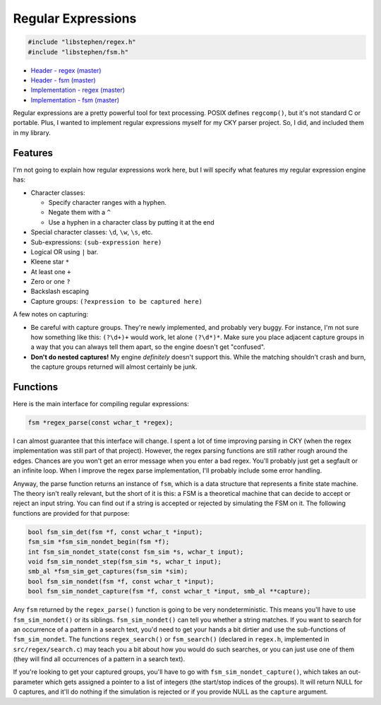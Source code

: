 Regular Expressions
===================

.. code:: c

    #include "libstephen/regex.h"
    #include "libstephen/fsm.h"

-  `Header - regex
   (master) <https://github.com/brenns10/libstephen/blob/master/inc/libstephen/regex.h>`__
-  `Header - fsm
   (master) <https://github.com/brenns10/libstephen/blob/master/inc/libstephen/fsm.h>`__
-  `Implementation - regex
   (master) <https://github.com/brenns10/libstephen/blob/master/src/regex/>`__
-  `Implementation - fsm
   (master) <https://github.com/brenns10/libstephen/blob/master/src/fsm/>`__

Regular expressions are a pretty powerful tool for text processing.
POSIX defines ``regcomp()``, but it's not standard C or portable. Plus,
I wanted to implement regular expressions myself for my CKY parser
project. So, I did, and included them in my library.

Features
--------

I'm not going to explain how regular expressions work here, but I will
specify what features my regular expression engine has:

-  Character classes:

   -  Specify character ranges with a hyphen.
   -  Negate them with a ``^``
   -  Use a hyphen in a character class by putting it at the end

-  Special character classes: ``\d``, ``\w``, ``\s``, etc.
-  Sub-expressions: ``(sub-expression here)``
-  Logical OR using ``|`` bar.
-  Kleene star ``*``
-  At least one ``+``
-  Zero or one ``?``
-  Backslash escaping
-  Capture groups: ``(?expression to be captured here)``

A few notes on capturing:

-  Be careful with capture groups. They're newly implemented, and
   probably very buggy. For instance, I'm not sure how something like
   this: ``(?\d+)+`` would work, let alone ``(?\d*)*``. Make sure you
   place adjacent capture groups in a way that you can always tell them
   apart, so the engine doesn't get "confused".
-  **Don't do nested captures!** My engine *definitely* doesn't support
   this. While the matching shouldn't crash and burn, the capture groups
   returned will almost certainly be junk.

Functions
---------

Here is the main interface for compiling regular expressions:

.. code:: c

    fsm *regex_parse(const wchar_t *regex);

I can almost guarantee that this interface will change. I spent a lot of
time improving parsing in CKY (when the regex implementation was still
part of that project). However, the regex parsing functions are still
rather rough around the edges. Chances are you won't get an error
message when you enter a bad regex. You'll probably just get a segfault
or an infinite loop. When I improve the regex parse implementation, I'll
probably include some error handling.

Anyway, the parse function returns an instance of ``fsm``, which is a
data structure that represents a finite state machine. The theory isn't
really relevant, but the short of it is this: a FSM is a theoretical
machine that can decide to accept or reject an input string. You can
find out if a string is accepted or rejected by simulating the FSM on
it. The following functions are provided for that purpose:

.. code:: c

    bool fsm_sim_det(fsm *f, const wchar_t *input);
    fsm_sim *fsm_sim_nondet_begin(fsm *f);
    int fsm_sim_nondet_state(const fsm_sim *s, wchar_t input);
    void fsm_sim_nondet_step(fsm_sim *s, wchar_t input);
    smb_al *fsm_sim_get_captures(fsm_sim *sim);
    bool fsm_sim_nondet(fsm *f, const wchar_t *input);
    bool fsm_sim_nondet_capture(fsm *f, const wchar_t *input, smb_al **capture);

Any ``fsm`` returned by the ``regex_parse()`` function is going to be
very nondeterministic. This means you'll have to use
``fsm_sim_nondet()`` or its siblings. ``fsm_sim_nondet()`` can tell you
whether a string matches. If you want to search for an occurrence of a
pattern in a search text, you'd need to get your hands a bit dirtier and
use the sub-functions of ``fsm_sim_nondet``. The functions
``regex_search()`` or ``fsm_search()`` (declared in ``regex.h``,
implemented in ``src/regex/search.c``) may teach you a bit about how you
would do such searches, or you can just use one of them (they will find
all occurrences of a pattern in a search text).

If you're looking to get your captured groups, you'll have to go with
``fsm_sim_nondet_capture()``, which takes an out-parameter which gets
assigned a pointer to a list of integers (the start/stop indices of the
groups). It will return NULL for 0 captures, and it'll do nothing if the
simulation is rejected or if you provide NULL as the ``capture``
argument.

